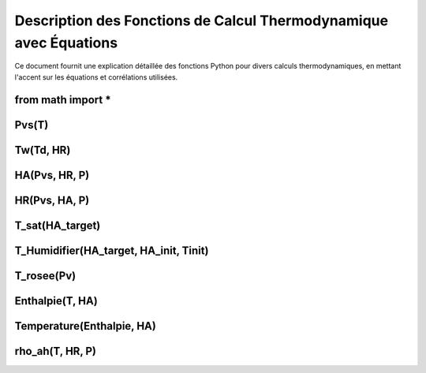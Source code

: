 .. _titre_section:

Description des Fonctions de Calcul Thermodynamique avec Équations
==================================================================

Ce document fournit une explication détaillée des fonctions Python pour divers calculs thermodynamiques, en mettant l'accent sur les équations et corrélations utilisées.

from math import *
-------------------

Pvs(T)
-------

.. function:: Pvs(T)

   Calcule la pression de vapeur saturée à une température donnée.

   :param T: Température en degrés Celsius.
   :type T: float
   :returns: Pression de vapeur saturée en Pascal.
   :rtype: float

   **Coefficients utilisés**:

   +------+-----------------+------+-----------------+------+------------------+
   | C1   | -5.6745359e3    | C2   | 6.3925247       | C3   | -9.677843e-3     |
   +------+-----------------+------+-----------------+------+------------------+
   | C4   | 6.2215701e-7    | C5   | 2.0747825e-9    | C6   | -9.484024e-13    |
   +------+-----------------+------+-----------------+------+------------------+
   | C7   | 4.1635019       | C8   | -5.8002206e3    | C9   | 1.3914993        |
   +------+-----------------+------+-----------------+------+------------------+
   | C10  | -4.8640239e-2   | C11  | 4.1764768e-5    | C12  | -1.4452093e-8    |
   +------+-----------------+------+-----------------+------+------------------+
   | C13  | 6.5459673       |      |                 |      |                  |
   +------+-----------------+------+-----------------+------+------------------+

   **Équation utilisée**:

   Pour T < 0 °C (valable entre -100 et 0 °C) :

   .. math::

      Pvs = e^{(C1 / Tk + C2 + C3 \cdot Tk + C4 \cdot Tk^2 + 
               C5 \cdot Tk^3 + C6 \cdot Tk^4 + C7 \cdot \ln(Tk))}

   Pour T >= 0 °C (valable entre 0 et 200 °C) :

   .. math::

      Pvs = e^{(C8 / Tk + C9 + C10 \cdot Tk + C11 \cdot Tk^2 + 
               C12 \cdot Tk^3 + C13 \cdot \ln(Tk))}

   Où `Tk = T + 273.15` est la température en Kelvin.


Tw(Td, HR)
----------

.. function:: Tw(Td, HR)

   Calcule la température du bulbe humide.

   :param Td: Température de rosée en degrés Celsius.
   :param HR: Humidité relative en pourcentage.
   :type Td: float
   :type HR: float
   :returns: Température du bulbe humide en degrés Celsius.
   :rtype: float

   **Équation utilisée**:

   .. math::

      Tw = Td \cdot \atan(0.151977 \cdot (HR + 8.313659)^{1/2}) + 
           \atan(Td + HR) - \atan(HR - 1.676331) + 
           0.00391838 \cdot HR^{3/2} \cdot \atan(0.023101 \cdot HR) - 
           4.686035

   Cette formule est basée sur l'étude de Roland Stull de l'Université de Colombie-Britannique.


HA(Pvs, HR, P)
--------------

.. function:: HA(Pvs, HR, P)

   Calcule l'humidité absolue.

   :param Pvs: Pression de vapeur saturée en Pascal.
   :param HR: Humidité relative en pourcentage.
   :param P: Pression atmosphérique en Pascal.
   :type Pvs: float
   :type HR: float
   :type P: float
   :returns: Humidité absolue en g/kg d'air sec.
   :rtype: float

   **Équation utilisée**:

   .. math::

      Pv = Pvs \cdot \frac{HR}{100}

   .. math::

      HA = 0.62198 \cdot \frac{Pv}{P - Pv} \cdot 1000

HR(Pvs, HA, P)
--------------

.. function:: HR(Pvs, HA, P)

   Calcule l'humidité relative.

   :param Pvs: Pression de vapeur saturée en Pascal.
   :param HA: Humidité absolue.
   :param P: Pression atmosphérique en Pascal.
   :type Pvs: float
   :type HA: float
   :type P: float
   :returns: Humidité relative en pourcentage.
   :rtype: float

   **Équation utilisée**:

   .. math::

      Pv = P \cdot \frac{HA}{1000} / \left(\frac{HA}{1000} + 0.62198\right)

   .. math::

      HR = \frac{Pv}{Pvs} \cdot 100

T_sat(HA_target)
----------------

.. function:: T_sat(HA_target)

   Calcule la température de saturation.

   :param HA_target: Humidité absolue cible.
   :type HA_target: float
   :returns: Température de saturation en degrés Celsius.
   :rtype: float

   **Équation utilisée**:

   .. math::

      T = -100
      \text{Erreur} = HA(Pvs(T), 100) - HA_target
      \text{Tant que Erreur} \leq 0 :
         T = T + 0.02
         \text{Erreur} = HA(Pvs(T), 100) - HA_target
      T\_sat = T

T_Humidifier(HA_target, HA_init, Tinit)
---------------------------------------

.. function:: T_Humidifier(HA_target, HA_init, Tinit)

   Calcule la température pour un humidificateur.

   :param HA_target: Humidité absolue cible.
   :param HA_init: Humidité absolue initiale.
   :param Tinit: Température initiale en degrés Celsius.
   :type HA_target: float
   :type HA_init: float
   :type Tinit: float
   :returns: Température pour l'humidificateur en degrés Celsius.
   :rtype: float

   **Équation utilisée**:

   .. math::

      T = -100
      \text{Erreur} = -\text{Enthalpie}(Tinit, HA_init) + \text{Enthalpie}(T, HA_target)
      \text{Tant que Erreur} < 0 :
         T = T + 0.01
         \text{Erreur} = -\text{Enthalpie}(Tinit, HA_init) + \text{Enthalpie}(T, HA_target)
      T\_Humidifier = T - 0.01

T_rosee(Pv)
------------

.. function:: T_rosee(Pv)

   Calcule la température de rosée.

   :param Pv: Pression partielle de vapeur d'eau.
   :type Pv: float
   :returns: Température de rosée en degrés Celsius.
   :rtype: float

   **Équation utilisée**:

   .. math::

      T = -100
      \text{Erreur} = -Pv + Pvs(T)
      \text{Tant que Erreur} < 0 :
         T = T + 0.01
         \text{Erreur} = -Pv + Pvs(T)
      T\_rosee = T - 0.01

Enthalpie(T, HA)
-----------------

.. function:: Enthalpie(T, HA)

   Calcule l'enthalpie spécifique de l'air humide.

   :param T: Température en degrés Celsius.
   :param HA: Humidité absolue.
   :type T: float
   :type HA: float
   :returns: Enthalpie spécifique en kJ/kg d'air sec.
   :rtype: float

   **Équation utilisée**:

   .. math::

      Enthalpie = 1.006 \cdot T + \frac{HA}{1000} \cdot (2501 + 1.0805 \cdot T)

Temperature(Enthalpie, HA)
--------------------------

.. function:: Temperature(Enthalpie, HA)

   Calcule la température à partir de l'enthalpie et de l'humidité absolue.

   :param Enthalpie: Enthalpie spécifique.
   :param HA: Humidité absolue.
   :type Enthalpie: float
   :type HA: float
   :returns: Température en degrés Celsius.
   :rtype: float

   **Équation utilisée**:

   .. math::

      T = \frac{Enthalpie - \frac{HA}{1000} \cdot 2501}{1.006 + \frac{HA}{1000} \cdot 1.0805}

rho_ah(T, HR, P)
----------------

.. function:: rho_ah(T, HR, P)

   Calcule la densité de l'air humide.

   :param T: Température en degrés Celsius.
   :param HR: Humidité relative en pourcentage.
   :param P: Pression atmosphérique en Pascal.
   :type T: float
   :type HR: float
   :type P: float
   :returns: Densité de l'air humide en kg/m³.
   :rtype: float

   **Équation utilisée**:

   .. math::

      Tk = T + 273.15
      Psat = Pvs(T)

   .. math::
      Pv = Psat \cdot \frac{HR}{100}
      \rho_v = \frac{Pv}{Rv \cdot Tk}
      \rho_a = \frac{P - Pv}{Ra \cdot Tk}
      Rah = \frac{Ra}{1 - \left(\frac{HR}{100} \cdot \frac{Psat}{P}\right) 
                  \cdot \left(1 - \frac{Ra}{Rv}\right)}
      \rho_ah = \frac{\rho_a \cdot Ra + \rho_v \cdot Rv}{Rah}
